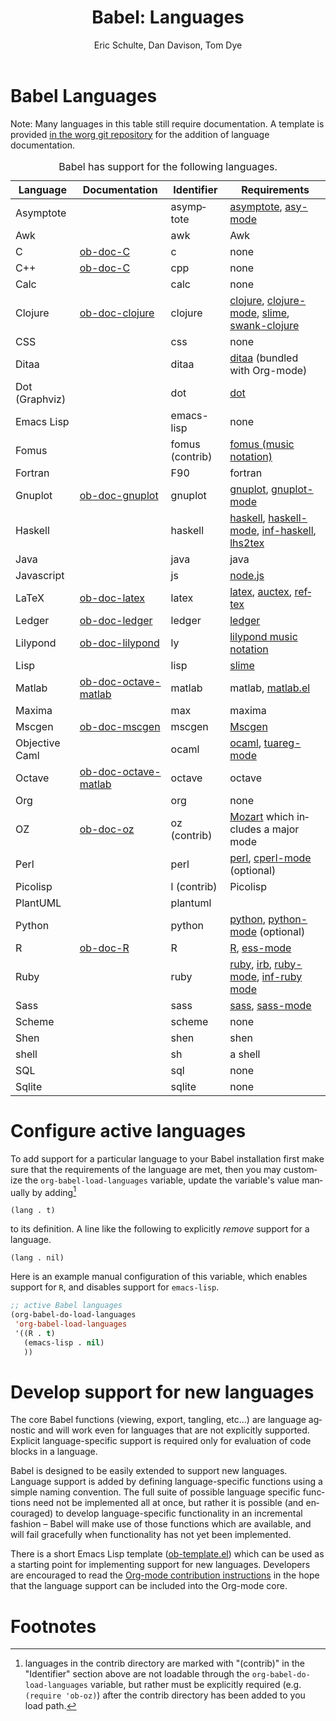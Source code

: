 #+OPTIONS:    H:3 num:nil toc:3 \n:nil @:t ::t |:t ^:{} -:t f:t *:t TeX:t LaTeX:nil skip:nil d:(HIDE) tags:not-in-toc
#+STARTUP:    align fold nodlcheck hidestars oddeven lognotestate hideblocks
#+SEQ_TODO:   TODO(t) INPROGRESS(i) WAITING(w@) | DONE(d) CANCELED(c@)
#+TAGS:       Write(w) Update(u) Fix(f) Check(c) noexport(n)
#+TITLE:      Babel: Languages
#+AUTHOR:     Eric Schulte, Dan Davison, Tom Dye
#+EMAIL:      schulte.eric at gmail dot com, davison at stats dot ox dot ac dot uk, tsd at tsdye dot com
#+LANGUAGE:   en
#+STYLE:      <style type="text/css">#outline-container-langs{ clear:both; }</style>
#+STYLE:      <style type="text/css">#outline-container-syntax{ clear:both; }</style>
#+STYLE:      <style type="text/css">#table-of-contents{ max-width:100%; }</style>
#+LINK_UP:    index.php
#+LINK_HOME:  http://orgmode.org/worg/

* Babel Languages
  :PROPERTIES:
  :CUSTOM_ID: langs
  :END:

Note: Many languages in this table still require documentation.  A
template is provided [[http://orgmode.org/w/?p=worg.git;a=blob;f=org-contrib/babel/languages/ob-doc-template.org;hb=HEAD][in the worg git repository]] for the addition of
language documentation.

#+Caption: Babel has support for the following languages.
| Language       | Documentation        | Identifier      | Requirements                                |
|----------------+----------------------+-----------------+---------------------------------------------|
| Asymptote      |                      | asymptote       | [[http://asymptote.sourceforge.net/][asymptote]], [[http://asymptote.sourceforge.net/doc/Editing-modes.html][asy-mode]]                         |
| Awk            |                      | awk             | Awk                                         |
| C              | [[file:languages/ob-doc-C.org][ob-doc-C]]             | c               | none                                        |
| C++            | [[file:languages/ob-doc-C.org][ob-doc-C]]             | cpp             | none                                        |
| Calc           |                      | calc            | none                                        |
| Clojure        | [[file:languages/ob-doc-clojure.org][ob-doc-clojure]]       | clojure         | [[http://clojure.org/][clojure]], [[http://www.emacswiki.org/emacs/clojure-mode.el][clojure-mode]], [[http://common-lisp.net/project/slime/][slime]], [[http://clojure.codestuffs.com/][swank-clojure]] |
| CSS            |                      | css             | none                                        |
| Ditaa          |                      | ditaa           | [[http://ditaa.org/ditaa/][ditaa]] (bundled with Org-mode)               |
| Dot (Graphviz) |                      | dot             | [[http://www.graphviz.org/][dot]]                                         |
| Emacs Lisp     |                      | emacs-lisp      | none                                        |
| Fomus          |                      | fomus (contrib) | [[http://fomus.sourceforge.net/][fomus (music notation)]]                      |
| Fortran        |                      | F90             | fortran                                     |
| Gnuplot        | [[file:languages/ob-doc-gnuplot.org][ob-doc-gnuplot]]       | gnuplot         | [[http://www.gnuplot.info/][gnuplot]], [[http://cars9.uchicago.edu/~ravel/software/gnuplot-mode.html][gnuplot-mode]]                       |
| Haskell        |                      | haskell         | [[http://www.haskell.org/][haskell]], [[http://projects.haskell.org/haskellmode-emacs/][haskell-mode]], [[http://www.haskell.org/haskellwiki/Haskell_mode_for_Emacs#inf-haskell.el:_the_best_thing_since_the_breadknife][inf-haskell]], [[http://people.cs.uu.nl/andres/lhs2tex/][lhs2tex]] |
| Java           |                      | java            | java                                        |
| Javascript     |                      | js              | [[http://nodejs.org/][node.js]]                                     |
| LaTeX          | [[file:languages/ob-doc-LaTeX.org][ob-doc-latex]]         | latex           | [[http://www.latex-project.org/][latex]], [[http://www.gnu.org/software/auctex/][auctex]], [[http://www.gnu.org/software/auctex/reftex.html][reftex]]                       |
| Ledger         | [[file:languages/ob-doc-ledger.org][ob-doc-ledger]]        | ledger          | [[http://wiki.github.com/jwiegley/ledger/][ledger]]                                      |
| Lilypond       | [[file:languages/ob-doc-lilypond.org][ob-doc-lilypond]]      | ly              | [[http://lilypond.org/][lilypond music notation]]                     |
| Lisp           |                      | lisp            | [[http://common-lisp.net/project/slime/][slime]]                                       |
| Matlab         | [[file:languages/ob-doc-octave-matlab.org][ob-doc-octave-matlab]] | matlab          | matlab, [[http://sourceforge.net/projects/matlab-emacs/][matlab.el]]                           |
| Maxima         |                      | max             | maxima                                      |
| Mscgen         | [[file:languages/ob-doc-mscgen.org][ob-doc-mscgen]]        | mscgen          | [[http://www.mcternan.me.uk/mscgen/][Mscgen]]                                      |
| Objective Caml |                      | ocaml           | [[http://caml.inria.fr/][ocaml]], [[http://www-rocq.inria.fr/~acohen/tuareg/][tuareg-mode]]                          |
| Octave         | [[file:languages/ob-doc-octave-matlab.org][ob-doc-octave-matlab]] | octave          | octave                                      |
| Org            |                      | org             | none                                        |
| OZ             | [[file:languages/ob-doc-oz.org][ob-doc-oz]]            | oz (contrib)    | [[http://www.mozart-oz.org/][Mozart]] which includes a major mode          |
| Perl           |                      | perl            | [[http://www.perl.org/][perl]], [[http://www.emacswiki.org/emacs/CPerlMode][cperl-mode]] (optional)                 |
| Picolisp       |                      | l (contrib)     | Picolisp                                    |
| PlantUML       |                      | plantuml        |                                             |
| Python         |                      | python          | [[http://www.python.org/][python]], [[https://launchpad.net/python-mode][python-mode]] (optional)              |
| R              | [[file:languages/ob-doc-R.org][ob-doc-R]]             | R               | [[http://www.r-project.org/][R]], [[http://ess.r-project.org/][ess-mode]]                                 |
| Ruby           |                      | ruby            | [[http://www.ruby-lang.org/][ruby]], [[http://www.ruby-lang.org/][irb]], [[http://github.com/eschulte/rinari/raw/master/util/ruby-mode.el][ruby-mode]], [[http://github.com/eschulte/rinari/raw/master/util/inf-ruby.el][inf-ruby mode]]         |
| Sass           |                      | sass            | [[http://sass-lang.com/][sass]], [[http://github.com/nex3/haml/blob/master/extra/sass-mode.el][sass-mode]]                             |
| Scheme         |                      | scheme          | none                                        |
| Shen           |                      | shen            | shen                                        |
| shell          |                      | sh              | a shell                                     |
| SQL            |                      | sql             | none                                        |
| Sqlite         |                      | sqlite          | none                                        |

* Configure active languages
  :PROPERTIES:
  :CUSTOM_ID: configure
  :END:
To add support for a particular language to your Babel installation
first make sure that the requirements of the language are met, then
you may customize the =org-babel-load-languages= variable, update the
variable's value manually by adding[fn:1]
: (lang . t)
to its definition.  A line like the following to explicitly /remove/
support for a language.
: (lang . nil)

Here is an example manual configuration of this variable, which
enables support for =R=, and disables support for =emacs-lisp=.
#+begin_src emacs-lisp :exports code
  ;; active Babel languages
  (org-babel-do-load-languages
   'org-babel-load-languages
   '((R . t)
     (emacs-lisp . nil)
     ))
#+end_src

* Develop support for new languages
  :PROPERTIES:
  :CUSTOM_ID: develop
  :END:
The core Babel functions (viewing, export, tangling, etc...) are
language agnostic and will work even for languages that are not
explicitly supported.  Explicit language-specific support is required
only for evaluation of code blocks in a language.

Babel is designed to be easily extended to support new languages.
Language support is added by defining language-specific functions
using a simple naming convention.  The full suite of possible language
specific functions need not be implemented all at once, but rather it
is possible (and encouraged) to develop language-specific
functionality in an incremental fashion -- Babel will make use of
those functions which are available, and will fail gracefully when
functionality has not yet been implemented.

There is a short Emacs Lisp template ([[http://orgmode.org/w/worg.git/blob/HEAD:/org-contrib/babel/ob-template.el][ob-template.el]]) which can be used as
a starting point for implementing support for new languages.  Developers
are encouraged to read the [[file:~/install/git/worg/org-contribute.org][Org-mode contribution instructions]] in the hope
that the language support can be included into the Org-mode core.

* Footnotes

[fn:1] languages in the contrib directory are marked with "(contrib)"
       in the "Identifier" section above are not loadable through the
       =org-babel-do-load-languages= variable, but rather must be
       explicitly required (e.g. =(require 'ob-oz)=) after the contrib
       directory has been added to you load path.
